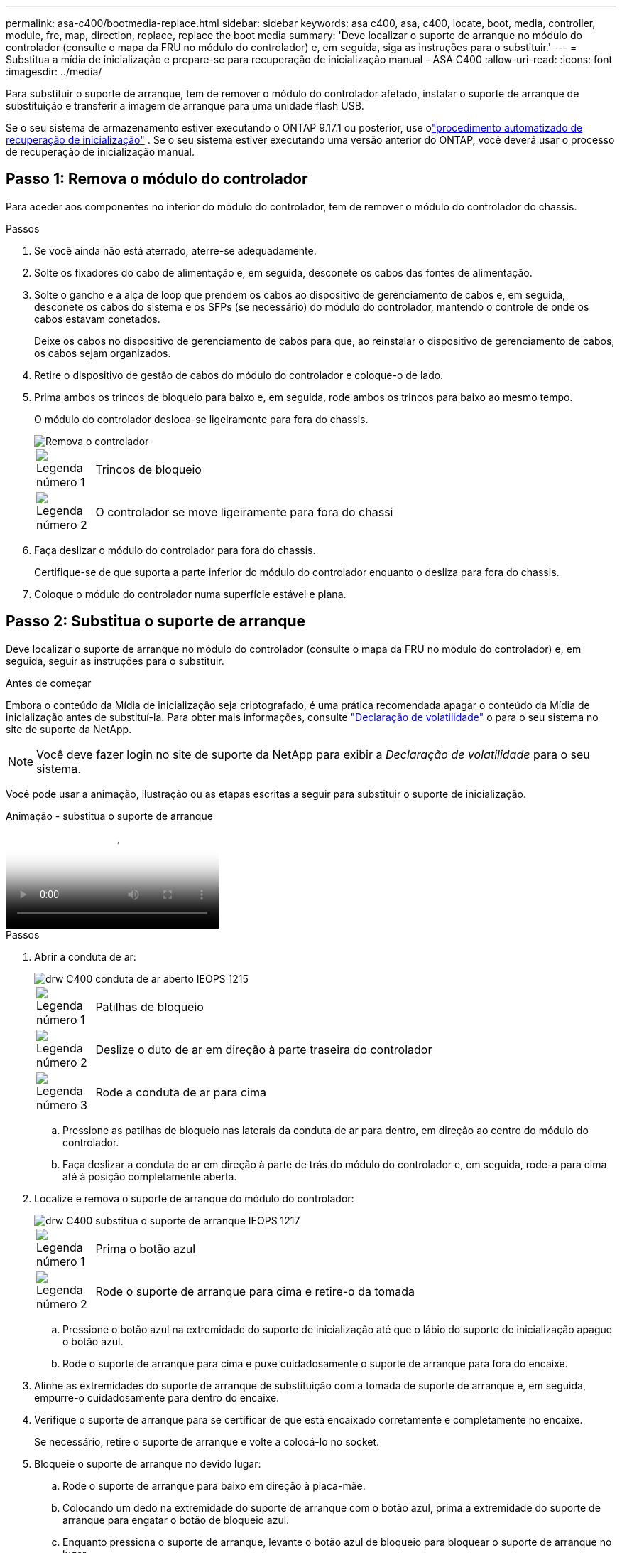 ---
permalink: asa-c400/bootmedia-replace.html 
sidebar: sidebar 
keywords: asa c400, asa, c400, locate, boot, media, controller, module, fre, map, direction, replace, replace the boot media 
summary: 'Deve localizar o suporte de arranque no módulo do controlador (consulte o mapa da FRU no módulo do controlador) e, em seguida, siga as instruções para o substituir.' 
---
= Substitua a mídia de inicialização e prepare-se para recuperação de inicialização manual - ASA C400
:allow-uri-read: 
:icons: font
:imagesdir: ../media/


[role="lead"]
Para substituir o suporte de arranque, tem de remover o módulo do controlador afetado, instalar o suporte de arranque de substituição e transferir a imagem de arranque para uma unidade flash USB.

Se o seu sistema de armazenamento estiver executando o ONTAP 9.17.1 ou posterior, use olink:bootmedia-replace-workflow-bmr.html["procedimento automatizado de recuperação de inicialização"] .  Se o seu sistema estiver executando uma versão anterior do ONTAP, você deverá usar o processo de recuperação de inicialização manual.



== Passo 1: Remova o módulo do controlador

Para aceder aos componentes no interior do módulo do controlador, tem de remover o módulo do controlador do chassis.

.Passos
. Se você ainda não está aterrado, aterre-se adequadamente.
. Solte os fixadores do cabo de alimentação e, em seguida, desconete os cabos das fontes de alimentação.
. Solte o gancho e a alça de loop que prendem os cabos ao dispositivo de gerenciamento de cabos e, em seguida, desconete os cabos do sistema e os SFPs (se necessário) do módulo do controlador, mantendo o controle de onde os cabos estavam conetados.
+
Deixe os cabos no dispositivo de gerenciamento de cabos para que, ao reinstalar o dispositivo de gerenciamento de cabos, os cabos sejam organizados.

. Retire o dispositivo de gestão de cabos do módulo do controlador e coloque-o de lado.
. Prima ambos os trincos de bloqueio para baixo e, em seguida, rode ambos os trincos para baixo ao mesmo tempo.
+
O módulo do controlador desloca-se ligeiramente para fora do chassis.

+
image::../media/drw_c400_remove_controller_IEOPS-1216.svg[Remova o controlador]

+
[cols="10,90"]
|===


 a| 
image:../media/icon_round_1.png["Legenda número 1"]
 a| 
Trincos de bloqueio



 a| 
image:../media/icon_round_2.png["Legenda número 2"]
 a| 
O controlador se move ligeiramente para fora do chassi

|===
. Faça deslizar o módulo do controlador para fora do chassis.
+
Certifique-se de que suporta a parte inferior do módulo do controlador enquanto o desliza para fora do chassis.

. Coloque o módulo do controlador numa superfície estável e plana.




== Passo 2: Substitua o suporte de arranque

Deve localizar o suporte de arranque no módulo do controlador (consulte o mapa da FRU no módulo do controlador) e, em seguida, seguir as instruções para o substituir.

.Antes de começar
Embora o conteúdo da Mídia de inicialização seja criptografado, é uma prática recomendada apagar o conteúdo da Mídia de inicialização antes de substituí-la. Para obter mais informações, consulte https://mysupport.netapp.com/info/web/ECMP1132988.html["Declaração de volatilidade"] o para o seu sistema no site de suporte da NetApp.


NOTE: Você deve fazer login no site de suporte da NetApp para exibir a _Declaração de volatilidade_ para o seu sistema.

Você pode usar a animação, ilustração ou as etapas escritas a seguir para substituir o suporte de inicialização.

.Animação - substitua o suporte de arranque
video::bb4d91d7-2be1-44d8-ba18-afcf01681872[panopto]
.Passos
. Abrir a conduta de ar:
+
image::../media/drw_c400_open_air_duct_IEOPS-1215.svg[drw C400 conduta de ar aberto IEOPS 1215]

+
[cols="10,90"]
|===


 a| 
image:../media/icon_round_1.png["Legenda número 1"]
 a| 
Patilhas de bloqueio



 a| 
image:../media/icon_round_2.png["Legenda número 2"]
 a| 
Deslize o duto de ar em direção à parte traseira do controlador



 a| 
image::../media/icon_round_3.png[Legenda número 3]
 a| 
Rode a conduta de ar para cima

|===
+
.. Pressione as patilhas de bloqueio nas laterais da conduta de ar para dentro, em direção ao centro do módulo do controlador.
.. Faça deslizar a conduta de ar em direção à parte de trás do módulo do controlador e, em seguida, rode-a para cima até à posição completamente aberta.


. Localize e remova o suporte de arranque do módulo do controlador:
+
image::../media/drw_c400_replace_boot_media_IEOPS-1217.svg[drw C400 substitua o suporte de arranque IEOPS 1217]

+
[cols="10,90"]
|===


 a| 
image:../media/icon_round_1.png["Legenda número 1"]
 a| 
Prima o botão azul



 a| 
image:../media/icon_round_2.png["Legenda número 2"]
 a| 
Rode o suporte de arranque para cima e retire-o da tomada

|===
+
.. Pressione o botão azul na extremidade do suporte de inicialização até que o lábio do suporte de inicialização apague o botão azul.
.. Rode o suporte de arranque para cima e puxe cuidadosamente o suporte de arranque para fora do encaixe.


. Alinhe as extremidades do suporte de arranque de substituição com a tomada de suporte de arranque e, em seguida, empurre-o cuidadosamente para dentro do encaixe.
. Verifique o suporte de arranque para se certificar de que está encaixado corretamente e completamente no encaixe.
+
Se necessário, retire o suporte de arranque e volte a colocá-lo no socket.

. Bloqueie o suporte de arranque no devido lugar:
+
.. Rode o suporte de arranque para baixo em direção à placa-mãe.
.. Colocando um dedo na extremidade do suporte de arranque com o botão azul, prima a extremidade do suporte de arranque para engatar o botão de bloqueio azul.
.. Enquanto pressiona o suporte de arranque, levante o botão azul de bloqueio para bloquear o suporte de arranque no lugar.


. Feche a conduta de ar.




== Passo 3: Transfira a imagem de arranque para o suporte de arranque

A Mídia de inicialização de substituição que você instalou não tem uma imagem de inicialização, então você precisa transferir uma imagem de inicialização usando uma unidade flash USB.

.Antes de começar
* Você deve ter uma unidade flash USB, formatada para MBR/FAT32, com pelo menos 4GBGB de capacidade
* Uma cópia da mesma versão de imagem do ONTAP que a que o controlador afetado estava a executar. Você pode baixar a imagem apropriada da seção Downloads no site de suporte da NetApp
+
** Se a NVE estiver ativada, transfira a imagem com encriptação de volume NetApp, conforme indicado no botão de transferência.
** Se a NVE não estiver ativada, transfira a imagem sem encriptação de volume NetApp, conforme indicado no botão de transferência.


* Se o seu sistema for um par de HA, tem de ter uma ligação de rede.
* Se o seu sistema for um sistema autónomo, não necessita de uma ligação de rede, mas tem de efetuar uma reinicialização adicional ao restaurar o `var` sistema de ficheiros.


.Passos
. Transfira e copie a imagem de serviço apropriada do site de suporte da NetApp para a unidade flash USB.
+
.. Transfira a imagem de serviço para o seu espaço de trabalho no seu computador portátil.
.. Descompacte a imagem de serviço.
+

NOTE: Se você estiver extraindo o conteúdo usando o Windows, não use o WinZip para extrair a imagem netboot. Use outra ferramenta de extração, como 7-Zip ou WinRAR.

+
Há duas pastas no arquivo de imagem de serviço descompactado:

+
*** `boot`
*** `efi`


.. Copie a `efi` pasta para o diretório superior da unidade flash USB.
+

NOTE: Se a imagem de serviço não tiver uma pasta efi, link:https://kb.netapp.com/onprem/ontap/hardware/EFI_folder_missing_from_Service_Image_download_file_used_for_boot_device_recovery_for_FAS_and_AFF_models["Pasta EFI ausente do arquivo de download de imagem de serviço usado para recuperação de dispositivo de inicialização para modelos FAS e AFF"]consulte .

+
A unidade flash USB deve ter a pasta efi e a mesma versão de imagem de serviço (BIOS) do que o controlador deficiente está executando.

.. Retire a unidade flash USB do seu computador portátil.


. Se ainda não o tiver feito, feche a conduta de ar.
. Alinhe a extremidade do módulo do controlador com a abertura no chassis e, em seguida, empurre cuidadosamente o módulo do controlador até meio do sistema.
. Reinstale o dispositivo de gerenciamento de cabos e reconete o sistema, conforme necessário.
+
Ao reativar, lembre-se de reinstalar os conversores de Mídia (SFPs ou QSFPs) se eles foram removidos.

. Ligue o cabo de alimentação à fonte de alimentação e volte a instalar o fixador do cabo de alimentação.
. Introduza a unidade flash USB na ranhura USB do módulo do controlador.
+
Certifique-se de que instala a unidade flash USB na ranhura identificada para dispositivos USB e não na porta da consola USB.

. Conclua a instalação do módulo do controlador:
+
.. Ligue o cabo de alimentação à fonte de alimentação, volte a instalar o anel de bloqueio do cabo de alimentação e, em seguida, ligue a fonte de alimentação à fonte de alimentação.
.. Empurre firmemente o módulo do controlador para dentro do chassi até que ele atenda ao plano médio e esteja totalmente assentado.
+
Os trincos de bloqueio sobem quando o módulo do controlador está totalmente assente.

+

NOTE: Não utilize força excessiva ao deslizar o módulo do controlador para dentro do chassis para evitar danificar os conetores.

+
O módulo do controlador começa a arrancar assim que estiver totalmente assente no chassis. Esteja preparado para interromper o processo de inicialização.

.. Rode os trincos de bloqueio para cima, inclinando-os de forma a que estes limpem os pinos de bloqueio e, em seguida, baixe-os para a posição de bloqueio.
.. Se ainda não o tiver feito, reinstale o dispositivo de gerenciamento de cabos.


. Interrompa o processo de inicialização pressionando Ctrl-C para parar no prompt DO Loader.
+
Se você perder essa mensagem, pressione Ctrl-C, selecione a opção para inicializar no modo Manutenção e, em seguida `halt`, o controlador para inicializar NO Loader.

. Se o controlador estiver em um MetroCluster elástico ou conetado à malha, será necessário restaurar a configuração do adaptador FC:
+
.. Arranque para o modo de manutenção: `boot_ontap maint`
.. Defina as portas MetroCluster como iniciadores: `ucadmin modify -m fc -t _initiator adapter_name_`
.. Parar para voltar ao modo de manutenção: `halt`


+
As alterações serão implementadas quando o sistema for inicializado.



